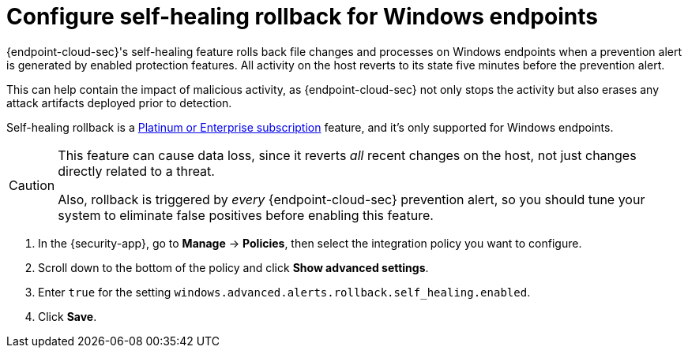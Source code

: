 [[self-healing-rollback]]
= Configure self-healing rollback for Windows endpoints

{endpoint-cloud-sec}'s self-healing feature rolls back file changes and processes on Windows endpoints when a prevention alert is generated by enabled protection features. All activity on the host reverts to its state five minutes before the prevention alert.

This can help contain the impact of malicious activity, as {endpoint-cloud-sec} not only stops the activity but also erases any attack artifacts deployed prior to detection.

Self-healing rollback is a https://www.elastic.co/pricing[Platinum or Enterprise subscription] feature, and it's only supported for Windows endpoints.

[CAUTION]
====
This feature can cause data loss, since it reverts _all_ recent changes on the host, not just changes directly related to a threat.

Also, rollback is triggered by _every_ {endpoint-cloud-sec} prevention alert, so you should tune your system to eliminate false positives before enabling this feature.
====

. In the {security-app}, go to *Manage* -> *Policies*, then select the integration policy you want to configure.
. Scroll down to the bottom of the policy and click *Show advanced settings*.
. Enter `true` for the setting `windows.advanced.alerts.rollback.self_healing.enabled`.
. Click *Save*.
